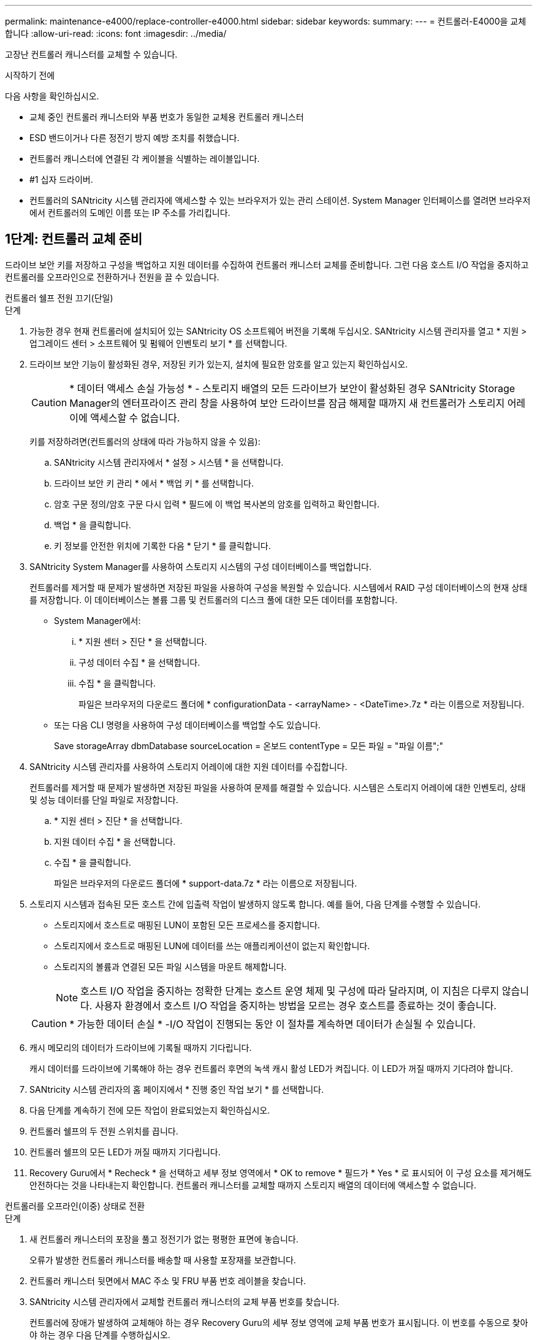 ---
permalink: maintenance-e4000/replace-controller-e4000.html 
sidebar: sidebar 
keywords:  
summary:  
---
= 컨트롤러-E4000을 교체합니다
:allow-uri-read: 
:icons: font
:imagesdir: ../media/


[role="lead"]
고장난 컨트롤러 캐니스터를 교체할 수 있습니다.

.시작하기 전에
다음 사항을 확인하십시오.

* 교체 중인 컨트롤러 캐니스터와 부품 번호가 동일한 교체용 컨트롤러 캐니스터
* ESD 밴드이거나 다른 정전기 방지 예방 조치를 취했습니다.
* 컨트롤러 캐니스터에 연결된 각 케이블을 식별하는 레이블입니다.
* #1 십자 드라이버.
* 컨트롤러의 SANtricity 시스템 관리자에 액세스할 수 있는 브라우저가 있는 관리 스테이션. System Manager 인터페이스를 열려면 브라우저에서 컨트롤러의 도메인 이름 또는 IP 주소를 가리킵니다.




== 1단계: 컨트롤러 교체 준비

드라이브 보안 키를 저장하고 구성을 백업하고 지원 데이터를 수집하여 컨트롤러 캐니스터 교체를 준비합니다. 그런 다음 호스트 I/O 작업을 중지하고 컨트롤러를 오프라인으로 전환하거나 전원을 끌 수 있습니다.

[role="tabbed-block"]
====
.컨트롤러 쉘프 전원 끄기(단일)
--
.단계
. 가능한 경우 현재 컨트롤러에 설치되어 있는 SANtricity OS 소프트웨어 버전을 기록해 두십시오. SANtricity 시스템 관리자를 열고 * 지원 > 업그레이드 센터 > 소프트웨어 및 펌웨어 인벤토리 보기 * 를 선택합니다.
. 드라이브 보안 기능이 활성화된 경우, 저장된 키가 있는지, 설치에 필요한 암호를 알고 있는지 확인하십시오.
+

CAUTION: * 데이터 액세스 손실 가능성 * - 스토리지 배열의 모든 드라이브가 보안이 활성화된 경우 SANtricity Storage Manager의 엔터프라이즈 관리 창을 사용하여 보안 드라이브를 잠금 해제할 때까지 새 컨트롤러가 스토리지 어레이에 액세스할 수 없습니다.

+
키를 저장하려면(컨트롤러의 상태에 따라 가능하지 않을 수 있음):

+
.. SANtricity 시스템 관리자에서 * 설정 > 시스템 * 을 선택합니다.
.. 드라이브 보안 키 관리 * 에서 * 백업 키 * 를 선택합니다.
.. 암호 구문 정의/암호 구문 다시 입력 * 필드에 이 백업 복사본의 암호를 입력하고 확인합니다.
.. 백업 * 을 클릭합니다.
.. 키 정보를 안전한 위치에 기록한 다음 * 닫기 * 를 클릭합니다.


. SANtricity System Manager를 사용하여 스토리지 시스템의 구성 데이터베이스를 백업합니다.
+
컨트롤러를 제거할 때 문제가 발생하면 저장된 파일을 사용하여 구성을 복원할 수 있습니다. 시스템에서 RAID 구성 데이터베이스의 현재 상태를 저장합니다. 이 데이터베이스는 볼륨 그룹 및 컨트롤러의 디스크 풀에 대한 모든 데이터를 포함합니다.

+
** System Manager에서:
+
... * 지원 센터 > 진단 * 을 선택합니다.
... 구성 데이터 수집 * 을 선택합니다.
... 수집 * 을 클릭합니다.
+
파일은 브라우저의 다운로드 폴더에 * configurationData - <arrayName> - <DateTime>.7z * 라는 이름으로 저장됩니다.



** 또는 다음 CLI 명령을 사용하여 구성 데이터베이스를 백업할 수도 있습니다.
+
Save storageArray dbmDatabase sourceLocation = 온보드 contentType = 모든 파일 = "파일 이름";"



. SANtricity 시스템 관리자를 사용하여 스토리지 어레이에 대한 지원 데이터를 수집합니다.
+
컨트롤러를 제거할 때 문제가 발생하면 저장된 파일을 사용하여 문제를 해결할 수 있습니다. 시스템은 스토리지 어레이에 대한 인벤토리, 상태 및 성능 데이터를 단일 파일로 저장합니다.

+
.. * 지원 센터 > 진단 * 을 선택합니다.
.. 지원 데이터 수집 * 을 선택합니다.
.. 수집 * 을 클릭합니다.
+
파일은 브라우저의 다운로드 폴더에 * support-data.7z * 라는 이름으로 저장됩니다.



. 스토리지 시스템과 접속된 모든 호스트 간에 입출력 작업이 발생하지 않도록 합니다. 예를 들어, 다음 단계를 수행할 수 있습니다.
+
** 스토리지에서 호스트로 매핑된 LUN이 포함된 모든 프로세스를 중지합니다.
** 스토리지에서 호스트로 매핑된 LUN에 데이터를 쓰는 애플리케이션이 없는지 확인합니다.
** 스토리지의 볼륨과 연결된 모든 파일 시스템을 마운트 해제합니다.
+

NOTE: 호스트 I/O 작업을 중지하는 정확한 단계는 호스트 운영 체제 및 구성에 따라 달라지며, 이 지침은 다루지 않습니다. 사용자 환경에서 호스트 I/O 작업을 중지하는 방법을 모르는 경우 호스트를 종료하는 것이 좋습니다.

+

CAUTION: * 가능한 데이터 손실 * -I/O 작업이 진행되는 동안 이 절차를 계속하면 데이터가 손실될 수 있습니다.



. 캐시 메모리의 데이터가 드라이브에 기록될 때까지 기다립니다.
+
캐시 데이터를 드라이브에 기록해야 하는 경우 컨트롤러 후면의 녹색 캐시 활성 LED가 켜집니다. 이 LED가 꺼질 때까지 기다려야 합니다.

. SANtricity 시스템 관리자의 홈 페이지에서 * 진행 중인 작업 보기 * 를 선택합니다.
. 다음 단계를 계속하기 전에 모든 작업이 완료되었는지 확인하십시오.
. 컨트롤러 쉘프의 두 전원 스위치를 끕니다.
. 컨트롤러 쉘프의 모든 LED가 꺼질 때까지 기다립니다.
. Recovery Guru에서 * Recheck * 을 선택하고 세부 정보 영역에서 * OK to remove * 필드가 * Yes * 로 표시되어 이 구성 요소를 제거해도 안전하다는 것을 나타내는지 확인합니다. 컨트롤러 캐니스터를 교체할 때까지 스토리지 배열의 데이터에 액세스할 수 없습니다.


--
.컨트롤러를 오프라인(이중) 상태로 전환
--
.단계
. 새 컨트롤러 캐니스터의 포장을 풀고 정전기가 없는 평평한 표면에 놓습니다.
+
오류가 발생한 컨트롤러 캐니스터를 배송할 때 사용할 포장재를 보관합니다.

. 컨트롤러 캐니스터 뒷면에서 MAC 주소 및 FRU 부품 번호 레이블을 찾습니다.
. SANtricity 시스템 관리자에서 교체할 컨트롤러 캐니스터의 교체 부품 번호를 찾습니다.
+
컨트롤러에 장애가 발생하여 교체해야 하는 경우 Recovery Guru의 세부 정보 영역에 교체 부품 번호가 표시됩니다. 이 번호를 수동으로 찾아야 하는 경우 다음 단계를 수행하십시오.

+
.. 하드웨어 * 를 선택합니다.
.. 컨트롤러 아이콘으로 표시된 컨트롤러 쉘프를 찾습니다.
.. 컨트롤러 아이콘을 클릭합니다.
.. 컨트롤러를 선택하고 * 다음 * 을 클릭합니다.
.. 기본 * 탭에서 컨트롤러의 * 교체 부품 번호 * 를 기록해 둡니다.


. 장애가 발생한 컨트롤러의 교체 부품 번호가 교체 컨트롤러의 FRU 부품 번호와 같은지 확인합니다.
+

CAUTION: * 데이터 액세스 손실 가능성 * - 두 부품 번호가 동일하지 않은 경우 이 절차를 시도하지 마십시오. 일치하지 않는 컨트롤러가 있으면 새 컨트롤러가 온라인 상태로 전환될 때 잠깁니다.

. SANtricity System Manager를 사용하여 스토리지 시스템의 구성 데이터베이스를 백업합니다.
+
컨트롤러를 제거할 때 문제가 발생하면 저장된 파일을 사용하여 구성을 복원할 수 있습니다. 시스템에서 RAID 구성 데이터베이스의 현재 상태를 저장합니다. 이 데이터베이스는 볼륨 그룹 및 컨트롤러의 디스크 풀에 대한 모든 데이터를 포함합니다.

+
** System Manager에서:
+
... 지원 > 지원 센터 > 진단 * 을 선택합니다.
... 구성 데이터 수집 * 을 선택합니다.
... 수집 * 을 클릭합니다.
+
파일은 브라우저의 다운로드 폴더에 * configurationData - <arrayName> - <DateTime>.7z * 라는 이름으로 저장됩니다.



** 또는 다음 CLI 명령을 사용하여 구성 데이터베이스를 백업할 수도 있습니다.
+
[listing]
----
save storageArray dbmDatabase sourceLocation=onboard contentType=all file="filename";
----


. SANtricity 시스템 관리자를 사용하여 스토리지 어레이에 대한 지원 데이터를 수집합니다.
+
컨트롤러를 제거할 때 문제가 발생하면 저장된 파일을 사용하여 문제를 해결할 수 있습니다. 시스템은 스토리지 어레이에 대한 인벤토리, 상태 및 성능 데이터를 단일 파일로 저장합니다.

+
.. * 지원 센터 > 진단 * 을 선택합니다.
.. 지원 데이터 수집 * 을 선택합니다.
.. 수집 * 을 클릭합니다.
+
파일은 브라우저의 다운로드 폴더에 * support-data.7z * 라는 이름으로 저장됩니다.



. 컨트롤러가 아직 오프라인 상태가 아닌 경우 SANtricity 시스템 관리자를 사용하여 오프라인 상태로 전환합니다.
+
** SANtricity 시스템 관리자:
+
... 하드웨어 * 를 선택합니다.
... 그래픽에 드라이브가 표시되면 * 쉘프 뒷면 표시 * 를 선택하여 컨트롤러를 표시합니다.
... 오프라인 상태로 설정할 컨트롤러를 선택합니다.
... 상황에 맞는 메뉴에서 * 오프라인 상태로 전환 * 을 선택하고 작업을 수행할지 확인합니다.
+

NOTE: 오프라인으로 전환하려고 하는 컨트롤러를 사용하여 SANtricity 시스템 관리자에 액세스하는 경우 SANtricity 시스템 관리자를 사용할 수 없음 메시지가 표시됩니다. 다른 컨트롤러를 사용하여 SANtricity System Manager에 자동으로 액세스하려면 대체 네트워크 연결에 연결 을 선택합니다.



** 또는 다음 CLI 명령을 사용하여 컨트롤러를 오프라인으로 전환할 수 있습니다.
+
* 컨트롤러 A *: `set controller [a] availability=offline`

+
* 컨트롤러 B *: `set controller [b] availability=offline`



. SANtricity 시스템 관리자가 컨트롤러의 상태를 오프라인으로 업데이트할 때까지 기다립니다.
+

CAUTION: 상태가 업데이트되기 전에는 다른 작업을 시작하지 마십시오.

. Recovery Guru에서 * Recheck * 을 선택하고 세부 정보 영역에서 * OK to remove * 필드가 * Yes * 로 표시되어 이 구성 요소를 제거해도 안전하다는 것을 나타내는지 확인합니다.


--
====


== 2단계: 장애가 발생한 컨트롤러를 제거합니다

결함이 있는 캐니스터를 새 캐니스터로 교체합니다.

.단계
. 컨트롤러 캐니스터를 제거합니다.
+
.. ESD 밴드를 착용하거나 정전기 방지 조치를 취하십시오.
.. 컨트롤러 캐니스터에 부착된 각 케이블에 레이블을 부착합니다.
.. 컨트롤러 캐니스터에서 모든 케이블을 분리합니다.
+

CAUTION: 성능 저하를 방지하려면 케이블을 비틀거나 접거나 끼거나 밟지 마십시오.

.. 필요한 경우 SFP 트랜시버를 제거합니다.
.. 컨트롤러 후면의 캐시 활성 LED가 꺼져 있는지 확인합니다.
+
캐시 데이터를 드라이브에 기록해야 하는 경우 컨트롤러 후면의 녹색 캐시 활성 LED가 켜집니다. 컨트롤러 캐니스터를 제거하기 전에 이 LED가 꺼질 때까지 기다려야 합니다.

.. 캠 핸들의 래치를 눌러 분리될 때까지 캠 핸들을 완전히 열어 컨트롤러 캐니스터를 미드플레인에서 분리한 다음, 두 손으로 컨트롤러 캐니스터를 섀시에서 꺼냅니다.
.. 컨트롤러 캐니스터를 뒤집어 평평하고 안정적인 표면에 놓습니다.
.. 컨트롤러 캐니스터의 측면에 있는 파란색 버튼을 눌러 커버를 열고 커버를 컨트롤러 캐니스터에서 위쪽으로 돌리십시오.






== 3단계: 배터리를 분리합니다

손상된 컨트롤러에서 배터리를 분리하여 교체용 컨트롤러에 설치합니다.

.단계
. 컨트롤러 캐니스터에서 배터리를 분리합니다.
+
.. 컨트롤러 캐니스터 측면에 있는 파란색 버튼을 누릅니다.
.. 전지를 위로 밀어 고정 브래킷에서 분리한 다음 전지를 컨트롤러 캐니스터에서 들어 올립니다.
.. 배터리 플러그 표면에 있는 클립을 눌러 소켓에서 플러그를 분리한 다음 소켓에서 배터리 케이블을 분리합니다.
+
image::../media/drw_E4000_replace_nvbattery_IEOPS-862.png[배터리를 분리합니다.]

+
|===


 a| 
image::../media/legend_icon_01.png[하나의 아이콘]
| 배터리 분리 탭 


 a| 
image::../media/legend_icon_02.png[두 개의 아이콘]
| 배터리 전원 커넥터 
|===


. 배터리를 교체용 컨트롤러 캐니스터로 이동하고 장착합니다.
+
.. 판금 측면의 고정 브래킷에 배터리를 맞춥니다.
.. 전지 래치가 맞물려 측면 벽의 구멍에 끼워질 때까지 전지 팩을 아래로 밉니다.
+

NOTE: 배터리를 아직 연결하지 마십시오. 나머지 구성 요소를 교체용 컨트롤러 캐니스터로 옮기면 플러그를 꽂습니다.







== 4단계: HIC를 제거합니다

손상된 컨트롤러 모듈에서 HIC 베젤과 PCIe HIC 카드를 제거합니다.

.단계
. HIC 베젤을 컨트롤러 모듈에서 똑바로 밀어 꺼냅니다.
+
image::../media/drw_E4000_replace_HIC_source_IEOPS-864.png[컨트롤러 모듈에서 HIC를 제거합니다.]

. HIC의 손잡이 나사를 풉니다.
+

NOTE: 손가락이나 드라이버로 나비나사를 풀 수 있습니다.

. HIC를 똑바로 들어 올려 정전기 방지 표면 위에 놓습니다.




== 5단계: DIMM을 이동합니다

손상된 컨트롤러 캐니스터에서 DIMM을 제거하고 교체용 컨트롤러 캐니스터에 설치합니다.

.단계
. 컨트롤러 캐니스터에서 DIMM을 찾습니다.
+

NOTE: DIMM을 교체용 컨트롤러 캐니스터의 동일한 위치와 올바른 방향으로 삽입할 수 있도록 소켓의 DIMM 위치를 기록해 둡니다. 손상된 컨트롤러 캐니스터에서 DIMM을 분리합니다.

+
.. DIMM 양쪽에 있는 두 개의 DIMM 이젝터 탭을 천천히 밀어서 슬롯에서 DIMM을 꺼냅니다.
+
DIMM이 약간 위로 회전합니다.

.. DIMM을 끝까지 돌린 다음 소켓에서 DIMM을 꺼냅니다.
+

NOTE: DIMM 회로 보드의 구성 요소에 압력이 가해질 수 있으므로 DIMM의 가장자리를 조심스럽게 잡으십시오.

+
image::../media/drw_E4000_replace_dimms_IEOPS-865.png[DIMM을 분리합니다.]

+
|===


 a| 
image::../media/legend_icon_01.png[하나의 아이콘]
| DIMM 이젝터 탭 


 a| 
image::../media/legend_icon_02.png[두 개의 아이콘]
| DIMM입니다 
|===


. 배터리가 교체용 컨트롤러 캐니스터에 꽂혀 있지 않은지 확인합니다.
. 장애가 발생한 컨트롤러에 있던 것과 동일한 위치에 DIMM을 교체 컨트롤러에 설치합니다.
+
.. 이젝터 탭이 DIMM 끝 부분의 노치 위에 끼워질 때까지 DIMM의 상단 가장자리를 조심스럽게 단단히 누릅니다.
+
DIMM은 슬롯에 단단히 장착되지만 쉽게 장착할 수 있습니다. 그렇지 않은 경우 DIMM을 슬롯에 재정렬하고 다시 삽입합니다.

+

NOTE: DIMM이 균일하게 정렬되어 슬롯에 완전히 삽입되었는지 육안으로 검사합니다.



. 다른 DIMM에 대해서도 이 단계를 반복합니다.




== 6단계: HIC를 설치합니다

교체용 컨트롤러 캐니스터에 HIC를 설치합니다.

.단계
. 교체용 HIC 플러그의 소켓을 마더보드의 소켓에 맞춘 다음 카드를 소켓에 조심스럽게 끼웁니다.
. HIC에 있는 3개의 나비 나사를 조입니다.
. HIC 전면판을 다시 설치합니다.




== 7단계: 배터리를 설치합니다

교체용 컨트롤러 캐니스터에 배터리를 설치합니다.

.단계
. 배터리 플러그를 컨트롤러 캐니스터의 소켓에 다시 꽂습니다.
+
플러그가 마더보드의 배터리 소켓에 제대로 잠겼는지 확인합니다.

. 판금 측면의 고정 브래킷에 배터리를 맞춥니다.
. 전지 래치가 맞물려 측면 벽의 구멍에 끼워질 때까지 전지 팩을 아래로 밉니다.
. 컨트롤러 캐니스터 커버를 다시 장착하고 제자리에 잠급니다.




== 8단계: 전체 컨트롤러 교체

컨트롤러 쉘프에 대한 연결을 다시 설정하고 지원 데이터를 수집하고 작업을 재개합니다.

[role="tabbed-block"]
====
.컨트롤러 쉘프 전원 켜기(단방향)
--
.단계
. 교체용 컨트롤러를 쉘프에 설치합니다.
+
.. 아직 접지되지 않은 경우 올바르게 접지하십시오.
.. 이동식 덮개가 아래를 향하도록 컨트롤러를 뒤집습니다.
.. 캠 핸들이 열린 위치에 있는 상태에서 컨트롤러를 선반 끝까지 밀어 넣습니다.
.. 케이블을 교체합니다.
+

NOTE: 미디어 컨버터(QSFP 또는 SFP)를 분리한 경우 광섬유 케이블을 사용하는 경우 다시 설치해야 합니다.

.. 케이블을 후크와 루프 스트랩으로 케이블 관리 장치에 연결합니다.
.. 컨트롤러 쉘프 전원을 켭니다.
.. E4000 컨트롤러가 재부팅될 때까지 기다립니다.
.. 교체 컨트롤러에 IP 주소를 할당하는 방법을 결정합니다.
+

NOTE: 교체 컨트롤러에 IP 주소를 할당하는 단계는 관리 포트를 DHCP 서버를 사용하여 네트워크에 연결했는지 여부와 모든 드라이브의 보안 여부에 따라 다릅니다.

+
관리 포트 1이 DHCP 서버가 있는 네트워크에 연결되어 있는 경우 새 컨트롤러는 DHCP 서버에서 해당 IP 주소를 가져옵니다. 이 값은 원래 컨트롤러의 IP 주소와 다를 수 있습니다.



. 스토리지 배열에 보안 드라이브가 있는 경우 드라이브 보안 키를 가져옵니다. 그렇지 않은 경우 다음 단계로 이동합니다. 모든 보안 드라이브가 있는 스토리지 어레이 또는 보안 드라이브와 비보안 드라이브가 혼합된 스토리지 어레이에 대해 아래의 적절한 절차를 따르십시오.
+

NOTE: _비보안 드라이브_는 할당되지 않은 드라이브, 전역 핫 스페어 드라이브 또는 드라이브 보안 기능에 의해 보호되지 않는 볼륨 그룹 또는 풀의 일부인 드라이브입니다. 보안 드라이브에는 드라이브 보안을 사용하는 보안 볼륨 그룹 또는 디스크 풀의 일부인 드라이브가 할당됩니다.

+
** * 보안된 드라이브만 사용(안전하지 않은 드라이브 없음) *:
+
... 스토리지의 CLI(Command Line Interface)에 액세스합니다.
... 컨트롤러에 적절한 단면 NVSRAM을 로드합니다.
+
예를 들면 다음과 같습니다. `download storageArray NVSRAM file=\"N4000-881834-SG4.dlp\" forceDownload=TRUE;`

... 단방향 NVSRAM을 로드한 후 컨트롤러가 * 최적 * 인지 확인합니다.
... 외부 보안 키 관리를 사용하는 경우 https://docs.netapp.com/us-en/e-series/upgrade-controllers/upgrade-unlock-drives-task.html#external-key-management["컨트롤러에서 외부 키 관리를 설정합니다"]
... 내부 보안 키 관리를 사용하는 경우 다음 명령을 입력하여 보안 키를 가져옵니다.
+
[listing]
----
import storageArray securityKey file="C:/file.slk"
passPhrase="passPhrase";
----
+
여기서,

+
**** C:/file.slk는 드라이브 보안 키의 디렉터리 위치와 이름을 나타냅니다
**** `passPhrase` 보안 키를 가져온 후 파일 잠금을 해제하는 데 필요한 암호구이며 컨트롤러가 재부팅되고 새 컨트롤러가 스토리지 배열에 대해 저장된 설정을 채택합니다.


... 다음 단계로 이동하여 새 컨트롤러가 최적의 상태인지 확인합니다.


** * 보안과 비보안 드라이브 혼합 *:
+
... 지원 번들을 수집하고 스토리지 어레이 프로필을 엽니다.
... 지원 번들에 있는 비보안 드라이브의 모든 위치를 찾아 기록합니다.
... 시스템 전원을 끕니다.
... 비보안 드라이브를 제거합니다.
... 컨트롤러를 교체합니다.
... 시스템 전원을 켭니다.
... SANtricity 시스템 관리자에서 * 설정 > 시스템 * 을 선택합니다.
... 보안 키 관리 섹션에서 * 키 생성/변경 * 을 선택하여 새 보안 키를 생성합니다.
... 저장한 보안 키를 가져오려면 * 보안 드라이브 잠금 해제 * 를 선택합니다.
... 'allDrives 네이티브상태 설정' CLI 명령어를 수행한다.
... 컨트롤러가 자동으로 재부팅됩니다.
... 컨트롤러가 부팅되고 7개 세그먼트 디스플레이에 트레이 번호 또는 L5가 깜박일 때까지 기다립니다.
... 시스템 전원을 끕니다.
... 안전하지 않은 드라이브를 다시 설치합니다.
... SANtricity 시스템 관리자를 사용하여 컨트롤러를 재설정합니다.
... 시스템 전원을 켜고 7세그먼트 디스플레이에 트레이 번호가 표시될 때까지 기다립니다.
... 다음 단계로 이동하여 새 컨트롤러가 최적의 상태인지 확인합니다.




. SANtricity 시스템 관리자에서 새 컨트롤러가 최적인지 확인합니다.
+
.. 하드웨어 * 를 선택합니다.
.. 컨트롤러 쉘프에 대해 * 쉘프 뒷면 표시 * 를 선택합니다.
.. 교체한 컨트롤러 캐니스터를 선택합니다.
.. 설정 보기 * 를 선택합니다.
.. 컨트롤러의 * 상태 * 가 최적인지 확인합니다.
.. 상태가 최적이 아닌 경우 컨트롤러를 강조 표시하고 * 온라인 상태로 전환 * 을 선택합니다.


. SANtricity 시스템 관리자를 사용하여 스토리지 어레이에 대한 지원 데이터를 수집합니다.
+
.. 지원 > 지원 센터 > 진단 * 을 선택합니다.
.. 지원 데이터 수집 * 을 선택합니다.
.. 수집 * 을 클릭합니다.
+
파일은 브라우저의 다운로드 폴더에 * support-data.7z * 라는 이름으로 저장됩니다.





--
.컨트롤러를 온라인(양면 인쇄)으로 배치
--
.단계
. 교체용 컨트롤러를 쉘프에 설치합니다.
+
.. 아직 접지되지 않은 경우 올바르게 접지하십시오.
.. 컨트롤러 캐니스터의 커버를 아직 장착하지 않은 경우 다시 장착합니다.
.. 이동식 덮개가 아래를 향하도록 컨트롤러를 뒤집습니다.
.. 캠 핸들이 열린 위치에 있는 상태에서 컨트롤러를 선반 끝까지 밀어 넣습니다.
.. 케이블을 교체합니다.
+

NOTE: 미디어 컨버터(QSFP 또는 SFP)를 분리한 경우 광섬유 케이블을 사용하는 경우 다시 설치해야 합니다.

.. 케이블을 후크와 루프 스트랩으로 케이블 관리 장치에 연결합니다.
.. 원래 컨트롤러가 IP 주소에 DHCP를 사용한 경우 교체 컨트롤러 후면의 레이블에 있는 MAC 주소를 찾습니다. 제거한 컨트롤러의 DNS/네트워크 및 IP 주소를 대체 컨트롤러의 MAC 주소와 연관시킬 것을 네트워크 관리자에게 요청합니다.
+

NOTE: 원래 컨트롤러가 IP 주소에 DHCP를 사용하지 않은 경우 새 컨트롤러는 제거한 컨트롤러의 IP 주소를 채택합니다.



. 컨트롤러를 온라인으로 설정합니다.
+
.. System Manager에서 * Hardware * 페이지로 이동합니다.
.. 컨트롤러 후면 표시 * 를 선택합니다.
.. 교체된 컨트롤러를 선택합니다.
.. 드롭다운 목록에서 * 온라인 상태로 * 를 선택합니다.


. 컨트롤러가 부팅되면 컨트롤러 LED를 확인합니다.
+
** 오류가 발생하지 않는 한 컨트롤러의 주황색 주의 LED가 켜졌다가 꺼집니다.
** 호스트 인터페이스에 따라 호스트 링크 LED가 켜지거나 깜박이거나 꺼질 수 있습니다.


. 컨트롤러가 다시 온라인 상태가 최적인지 확인하고 컨트롤러 쉘프의 주의 LED를 확인합니다.
+
상태가 최적이 아니거나 주의 LED 중 하나라도 켜져 있으면 모든 케이블이 올바르게 장착되고 컨트롤러 캐니스터가 올바르게 설치되었는지 확인합니다. 필요한 경우 컨트롤러 캐니스터를 제거하고 다시 설치합니다.

+

NOTE: 문제를 해결할 수 없는 경우 기술 지원 부서에 문의하십시오.

. 필요한 경우 SANtricity System Manager를 사용하여 모든 볼륨을 원하는 소유자에게 다시 재배포합니다.
+
.. Storage > Volumes * 를 선택합니다.
.. 볼륨 재배포 * 를 선택합니다.


. SANtricity OS 소프트웨어(컨트롤러 펌웨어)의 최신 버전이 설치되어 있는지 확인하려면 * 하드웨어 > 지원 > 업그레이드 센터 * 를 클릭하십시오.
+
필요한 경우 최신 버전을 설치합니다.

. SANtricity 시스템 관리자를 사용하여 스토리지 어레이에 대한 지원 데이터를 수집합니다.
+
.. 지원 > 지원 센터 > 진단 * 을 선택합니다.
.. 지원 데이터 수집 * 을 선택합니다.
.. 수집 * 을 클릭합니다.
+
파일은 브라우저의 다운로드 폴더에 * support-data.7z * 라는 이름으로 저장됩니다.





--
====
.다음 단계
컨트롤러 교체가 완료되었습니다. 일반 작업을 다시 시작할 수 있습니다.
